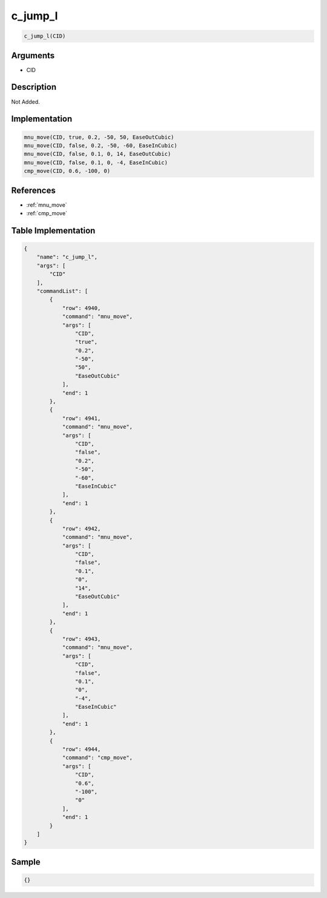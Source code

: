 .. _c_jump_l:

c_jump_l
========================

.. code-block:: text

	c_jump_l(CID)


Arguments
------------

* CID

Description
-------------

Not Added.

Implementation
-------------

.. code-block:: python

	mnu_move(CID, true, 0.2, -50, 50, EaseOutCubic)
	mnu_move(CID, false, 0.2, -50, -60, EaseInCubic)
	mnu_move(CID, false, 0.1, 0, 14, EaseOutCubic)
	mnu_move(CID, false, 0.1, 0, -4, EaseInCubic)
	cmp_move(CID, 0.6, -100, 0)

References
-------------
* :ref:`mnu_move`
* :ref:`cmp_move`

Table Implementation
-------------

.. code-block:: json

	{
	    "name": "c_jump_l",
	    "args": [
	        "CID"
	    ],
	    "commandList": [
	        {
	            "row": 4940,
	            "command": "mnu_move",
	            "args": [
	                "CID",
	                "true",
	                "0.2",
	                "-50",
	                "50",
	                "EaseOutCubic"
	            ],
	            "end": 1
	        },
	        {
	            "row": 4941,
	            "command": "mnu_move",
	            "args": [
	                "CID",
	                "false",
	                "0.2",
	                "-50",
	                "-60",
	                "EaseInCubic"
	            ],
	            "end": 1
	        },
	        {
	            "row": 4942,
	            "command": "mnu_move",
	            "args": [
	                "CID",
	                "false",
	                "0.1",
	                "0",
	                "14",
	                "EaseOutCubic"
	            ],
	            "end": 1
	        },
	        {
	            "row": 4943,
	            "command": "mnu_move",
	            "args": [
	                "CID",
	                "false",
	                "0.1",
	                "0",
	                "-4",
	                "EaseInCubic"
	            ],
	            "end": 1
	        },
	        {
	            "row": 4944,
	            "command": "cmp_move",
	            "args": [
	                "CID",
	                "0.6",
	                "-100",
	                "0"
	            ],
	            "end": 1
	        }
	    ]
	}

Sample
-------------

.. code-block:: json

	{}
